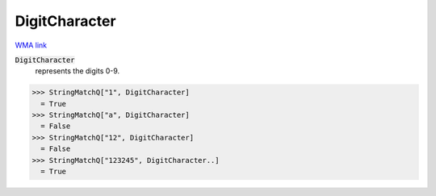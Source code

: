 DigitCharacter
==============

`WMA link <https://reference.wolfram.com/language/ref/DigitCharacter.html>`_


:code:`DigitCharacter`
    represents the digits 0-9.





>>> StringMatchQ["1", DigitCharacter]
  = True
>>> StringMatchQ["a", DigitCharacter]
  = False
>>> StringMatchQ["12", DigitCharacter]
  = False
>>> StringMatchQ["123245", DigitCharacter..]
  = True
